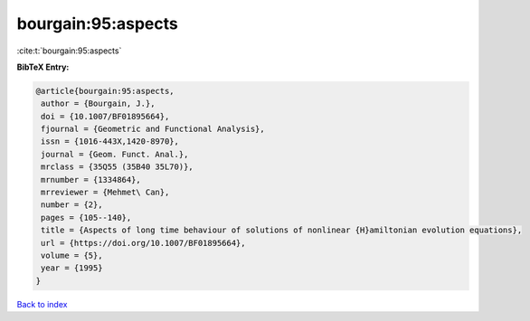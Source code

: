 bourgain:95:aspects
===================

:cite:t:`bourgain:95:aspects`

**BibTeX Entry:**

.. code-block:: bibtex

   @article{bourgain:95:aspects,
    author = {Bourgain, J.},
    doi = {10.1007/BF01895664},
    fjournal = {Geometric and Functional Analysis},
    issn = {1016-443X,1420-8970},
    journal = {Geom. Funct. Anal.},
    mrclass = {35Q55 (35B40 35L70)},
    mrnumber = {1334864},
    mrreviewer = {Mehmet\ Can},
    number = {2},
    pages = {105--140},
    title = {Aspects of long time behaviour of solutions of nonlinear {H}amiltonian evolution equations},
    url = {https://doi.org/10.1007/BF01895664},
    volume = {5},
    year = {1995}
   }

`Back to index <../By-Cite-Keys.rst>`_
